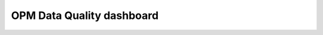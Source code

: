 

OPM Data Quality dashboard
==========================

.. raw:: html
   <h3>OPM Data Quality dashboard</h3>
    <iframe src="../_static/plotly_dashboard.html" width="100%" height="600px"></iframe>